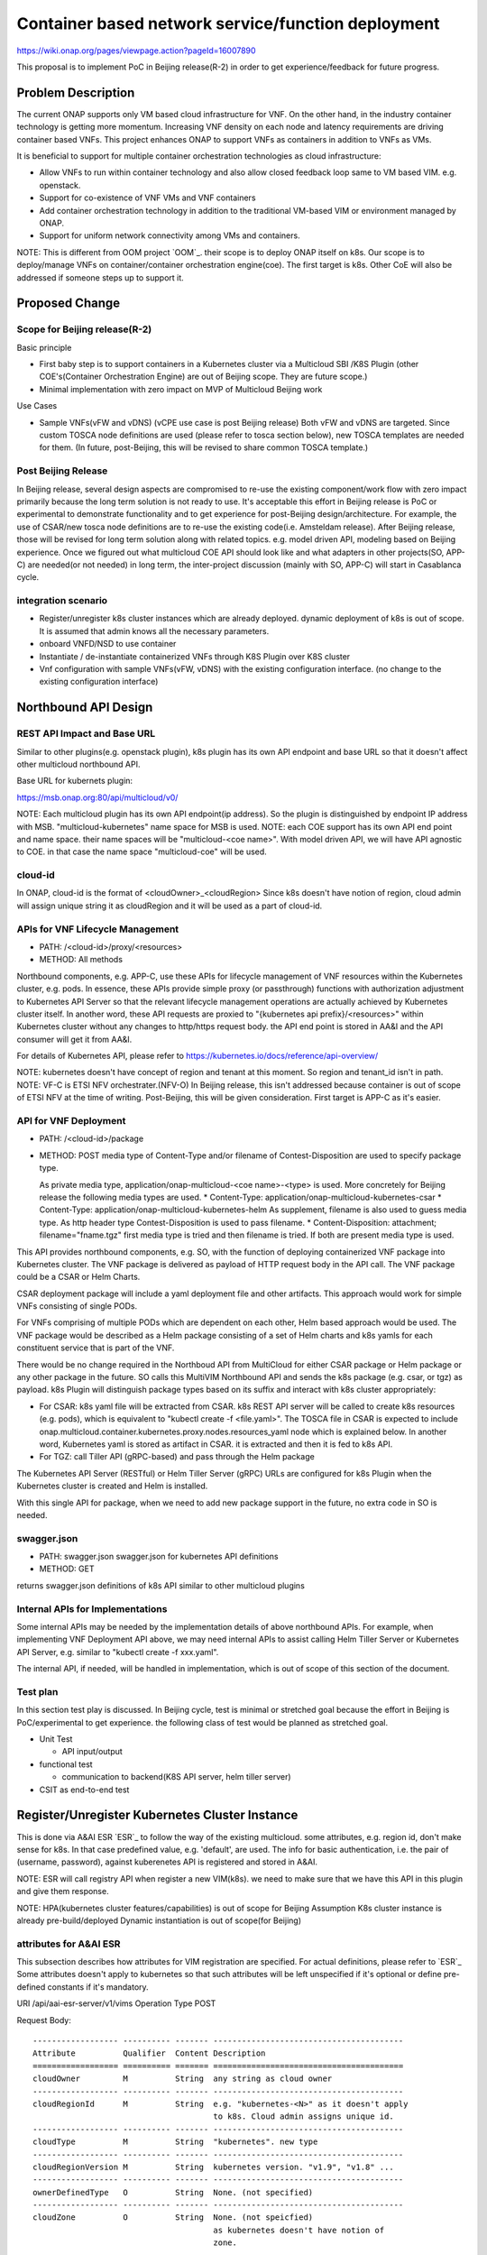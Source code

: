 .. This work is licensed under a Creative Commons Attribution 4.0 International License.
.. http://creativecommons.org/licenses/by/4.0

===================================================
Container based network service/function deployment
===================================================
https://wiki.onap.org/pages/viewpage.action?pageId=16007890

This proposal is to implement PoC in Beijing release(R-2) in order to
get experience/feedback for future progress.


Problem Description
===================
The current ONAP supports only VM based cloud infrastructure for VNF.
On the other hand, in the industry container technology is getting more
momentum.  Increasing VNF density on each node and latency
requirements are driving container based VNFs.  This project enhances
ONAP to support VNFs as containers in addition to VNFs as VMs.

It is beneficial to support for multiple container orchestration technologies
as cloud infrastructure:

* Allow VNFs to run within container technology and also allow closed
  feedback loop same to VM based VIM. e.g. openstack.
* Support for co-existence of VNF VMs and VNF containers
* Add container orchestration technology in addition to the
  traditional VM-based VIM or environment managed by ONAP.
* Support for uniform network connectivity among VMs and containers.

NOTE: This is different from OOM project `OOM`_. their scope is to
deploy ONAP itself on k8s. Our scope is to deploy/manage VNFs on
container/container orchestration engine(coe). The first target is
k8s. Other CoE will also be addressed if someone steps up to support it.


Proposed Change
===============

Scope for Beijing release(R-2)
------------------------------
Basic principle

* First baby step is to support containers in a Kubernetes cluster via a
  Multicloud SBI /K8S Plugin
  (other COE's(Container Orchestration Engine) are out of Beijing scope.
  They are future scope.)
* Minimal implementation with zero impact on MVP of Multicloud Beijing work

Use Cases

* Sample VNFs(vFW and vDNS)
  (vCPE use case is post Beijing release)
  Both vFW and vDNS are targeted. Since custom TOSCA node definitions
  are used (please refer to tosca section below), new TOSCA templates
  are needed for them. (In future, post-Beijing, this will be revised
  to share common TOSCA template.)

Post Beijing Release
--------------------
In Beijing release, several design aspects are compromised to re-use
the existing component/work flow with zero impact primarily because
the long term solution is not ready to use. It's acceptable this effort
in Beijing release is PoC or experimental to demonstrate functionality
and to get experience for post-Beijing design/architecture.
For example, the use of CSAR/new tosca node definitions are to re-use
the existing code(i.e. Amsteldam release). After Beijing release, those
will be revised for long term solution along with related topics. e.g.
model driven API, modeling based on Beijing experience. Once we
figured out what multicloud COE API should look like and what adapters
in other projects(SO, APP-C) are needed(or not needed) in long term,
the inter-project discussion (mainly with SO, APP-C) will start in
Casablanca cycle.

integration scenario
--------------------
* Register/unregister k8s cluster instances which are already deployed.
  dynamic deployment of k8s is out of scope. It is assumed that admin knows
  all the necessary parameters.
* onboard VNFD/NSD to use container
* Instantiate / de-instantiate containerized VNFs through K8S Plugin
  over K8S cluster
* Vnf configuration with sample VNFs(vFW, vDNS) with the existing configuration
  interface. (no change to the existing configuration interface)


Northbound API Design
=====================

REST API Impact and Base URL
----------------------------

Similar to other plugins(e.g. openstack plugin), k8s plugin has
its own API endpoint and base URL so that it doesn't affect other
multicloud northbound API.

Base URL for kubernets plugin:

https://msb.onap.org:80/api/multicloud/v0/

NOTE: Each multicloud plugin has its own API endpoint(ip address).
So the plugin is distinguished by endpoint IP address with MSB.
"multicloud-kubernetes" name space for MSB is used.
NOTE: each COE support has its own API end point and name space.
their name spaces will be "multicloud-<coe name>". With model driven
API, we will have API agnostic to COE. in that case the name space
"multicloud-coe" will be used.

cloud-id
--------
In ONAP, cloud-id is the format of <cloudOwner>_<cloudRegion>
Since k8s doesn't have notion of region, cloud admin will assign
unique string it as cloudRegion and it will be used as a part of cloud-id.

APIs for VNF Lifecycle Management
---------------------------------

* PATH: /<cloud-id>/proxy/<resources>
* METHOD: All methods

Northbound components, e.g. APP-C, use these APIs for lifecycle management of
VNF resources within the Kubernetes cluster, e.g. pods. In essence, these APIs
provide simple proxy (or passthrough) functions with authorization adjustment
to Kubernetes API Server so that the relevant lifecycle management operations
are actually achieved by Kubernetes cluster itself. In another word, these API
requests are proxied to "{kubernetes api prefix}/<resources>" within Kubernetes
cluster without any changes to http/https request body.
the API end point is stored in AA&I and the API consumer will get it from
AA&I.

For details of Kubernetes API, please refer to
https://kubernetes.io/docs/reference/api-overview/

NOTE: kubernetes doesn't have concept of region and tenant at this moment.
So region and tenant_id isn't in path.
NOTE: VF-C is ETSI NFV orchestrater.(NFV-O) In Beijing release, this isn't
addressed because container is out of scope of ETSI NFV at the time of
writing. Post-Beijing, this will be given consideration. First target
is APP-C as it's easier.

API for VNF Deployment
----------------------

* PATH: /<cloud-id>/package
* METHOD: POST
  media type of Content-Type and/or filename of Contest-Disposition are used
  to specify package type.

  As private media type, application/onap-multicloud-<coe name>-<type> is used.
  More concretely for Beijing release the following media types are used.
  * Content-Type: application/onap-multicloud-kubernetes-csar
  * Content-Type: application/onap-multicloud-kubernetes-helm
  As supplement, filename is also used to guess media type. As http header type
  Contest-Disposition is used to pass filename.
  * Content-Disposition: attachment; filename="fname.tgz"
  first media type is tried and then filename is tried. If both are present
  media type is used.

This API provides northbound components, e.g. SO, with the function of
deploying containerized VNF package into Kubernetes cluster. The VNF package
is delivered as payload of HTTP request body in the API call. The VNF package
could be a CSAR or Helm Charts.

CSAR deployment package will include a yaml deployment file and other
artifacts.
This approach would work for simple VNFs consisting of single PODs.

For VNFs comprising of multiple PODs which are dependent on each other, Helm
based approach would be used. The VNF package would be described as a Helm
package consisting of a set of Helm charts and k8s yamls for each constituent
service that is part of the VNF.

There would be no change required in the Northboud API from MultiCloud for
either CSAR package or Helm package or any other package in the future. SO
calls this MultiVIM Northbound API and sends the k8s package (e.g. csar, or
tgz) as payload. k8s Plugin will distinguish package types based on its suffix
and interact with k8s cluster appropriately:

* For CSAR: k8s yaml file will be extracted from CSAR. k8s REST API server
  will be called to create k8s resources (e.g. pods), which is equivalent to
  "kubectl create -f <file.yaml>". The TOSCA file in CSAR is expected to
  include onap.multicloud.container.kubernetes.proxy.nodes.resources_yaml
  node which is explained below. In another word, Kubernetes yaml is stored as
  artifact in CSAR. it is extracted and then it is fed to k8s API.

* For TGZ: call Tiller API (gRPC-based) and pass through the Helm package

The Kubernetes API Server (RESTful) or Helm Tiller Server (gRPC) URLs are
configured for k8s Plugin when the Kubernetes cluster is created and Helm
is installed.

With this single API for package, when we need to add new package
support in the future, no extra code in SO is needed.

swagger.json
------------

* PATH: swagger.json
  swagger.json for kubernetes API definitions
* METHOD: GET

returns swagger.json definitions of k8s API similar to other multicloud plugins

Internal APIs for Implementations
---------------------------------

Some internal APIs may be needed by the implementation details of above
northbound APIs. For example, when implementing VNF Deployment API above,
we may need internal APIs to assist calling Helm Tiller Server or Kubernetes
API Server, e.g. similar to "kubectl create -f xxx.yaml".

The internal API, if needed, will be handled in implementation, which is out
of scope of this section of the document.

Test plan
---------

In this section test play is discussed. In Beijing cycle, test is minimal
or stretched goal because the effort in Beijing is PoC/experimental
to get experience. the following class of test would be planned as
stretched goal.

* Unit Test

  * API input/output
* functional test

  * communication to backend(K8S API server, helm tiller server)
* CSIT as end-to-end test


Register/Unregister Kubernetes Cluster Instance
===============================================

This is done via A&AI ESR `ESR`_ to follow the way of the existing
multicloud.  some attributes, e.g. region id, don't make sense for
k8s. In that case predefined value, e.g. 'default', are used.
The info for basic authentication, i.e. the pair of (username, password),
against kuberenetes API is registered and stored in A&AI.

NOTE: ESR will call registry API when register a new VIM(k8s). we need to
make sure that we have this API in this plugin and give them response.

NOTE: HPA(kubernetes cluster features/capabilities) is out of scope
for Beijing Assumption K8s cluster instance is already
pre-build/deployed Dynamic instantiation is out of scope(for Beijing)

attributes for A&AI ESR
-----------------------

This subsection describes how attributes for VIM registration are specified.
For actual definitions, please refer to `ESR`_
Some attributes doesn't apply to kubernetes so that such attributes will
be left unspecified if it's optional or define pre-defined constants if
it's mandatory.

URI /api/aai-esr-server/v1/vims
Operation Type	POST

Request Body:

::

  ------------------ ---------- ------- ----------------------------------------
  Attribute          Qualifier  Content Description
  ================== ========== ======= ========================================
  cloudOwner         M          String  any string as cloud owner
  ------------------ ---------- ------- ----------------------------------------
  cloudRegionId      M          String  e.g. "kubernetes-<N>" as it doesn't apply
                                        to k8s. Cloud admin assigns unique id.
  ------------------ ---------- ------- ----------------------------------------
  cloudType          M          String  "kubernetes". new type
  ------------------ ---------- ------- ----------------------------------------
  cloudRegionVersion M          String  kubernetes version. "v1.9", "v1.8" ...
  ------------------ ---------- ------- ----------------------------------------
  ownerDefinedType   O          String  None. (not specified)
  ------------------ ---------- ------- ----------------------------------------
  cloudZone          O          String  None. (not speicfied)
                                        as kubernetes doesn't have notion of
                                        zone.
  ------------------ ---------- ------- ----------------------------------------
  complexName        O          String  None. (not specified)
                                        as kubernetes doesn't have notion of
                                        complex.
  ------------------ ---------- ------- ----------------------------------------
  cloudExtraInfo     O          String  json string(dictionary) for necessary
                                        info. For now "{}" empty dictionary.
                                        For helm support, URL for tiller server
                                        is stored.
  ------------------ ---------- ------- ----------------------------------------
  vimAuthInfos       M          [Obj]   Auth information of Cloud
                                        list of authInfoItem which is described
                                        below.
  ================== ========== ======= ========================================

There are several constraints/assumptions on cloudOwner and
cloudRegionId. For k8s, cloudRegionId is (ab)used to
specify k8s cluster instance. ONAP admin has to assign unique id for
cloudRegionId as id for k8s cluster instance.

NOTE: complexName: this will be revised post-Beijing. "complex" is used to
specify (latitude, longitude) of a data center location for the purpose of
homing optimization. If those values can be obtained somehow, this should
be populated.

authInfoItem

Basic authentication is used for k8s api server.

::

  -------------- --------- ------- -------------------------------------------
  Attribute      Qualifier Content Description
  ============== ========= ======= ===========================================
  cloudDomain    M         String  "kubernetes" as this doesn't apply.
  -------------- --------- ------- -------------------------------------------
  userName       M         String  User name
  -------------- --------- ------- -------------------------------------------
  password       M         String  Password
  -------------- --------- ------- -------------------------------------------
  authUrl        M         String  URL for kubernetes API server
  -------------- --------- ------- -------------------------------------------
  sslCacert      O         String  ca file content if enabled ssl on
                                  kubernetes API server
  -------------- --------- ------- -------------------------------------------
  sslInsecure    O         Boolean Whether to verify VIM's certificate
  ============== ========= ======= ===========================================

NOTE: For some issues `issue23`_, ESR should provide authenticating by
bearer token for Kubernetes cluster if possible beside basic authentication.
Those extra value will be stored in cloudExtraInfo. This is stretched goal.


On boarding/packaging/instantiation
===================================

We shouldn't change the current existing work flow.
In short term: Use additional node type/capability types etc.
In longer term way: Follow ONAP community directoin. At the moment, work
with TOSCA community to add additional node type to express k8s.

NOTE: this packaging is temporally work around until ONAP modelling
and multicloud model driven API are available. Post Beijing release
packaging will be revised to follow ONAP modeling and multicloud model
driven API.

Packaging and on-boarding
-------------------------

Reuse CASR so that the existing work flow doesn't need change. For
Beijing CSAR is used with its own TOSCA node definition. In longer
term, once multicloud project has model driven API, it will be followed
to align with modeling and SO.

TOSCA node definitions
-----------------------

Introduce new nodes to wrap k8s ingredients(k8s yaml, helm etc.) These
TOSCA node definitions are short term work around to re-use the existing
component/workflow until model driven API is defined/implemented.
For Beijing, human will write this TOSCA by hands for PoC. Post Beijing,
packaging needs to be revised to align with modeling and SO. Also SDC,
VNF-SDK need to be addressed for creation.

* onap.multicloud.nodes.kubernetes.proxy

  * node definitions

    ::

      data_types:
        onap.multicloud.container.kubernetes.proxy.nodes.resources_yaml:
        properties:
          name:
            type: string
            description: >
              Name of application
          path:
            type: string
            description: >
              Paths to kubernetes yaml file

For VNFs that are packages as Helm package there would be only one
TOSCA node in the TOSCA template which would have reference to the
Helm package.

* onap.multicloud.nodes.kubernetes.helm

  * node definitions

    ::

      data_types:
        onap.multicloud.container.kubernetes.helm.nodes.helm_package:
        properties:
          name:
            type: string
            description: >
              Name of application
          path:
            type: string
            description: >
              Paths to Helm package file

This TOSCA node definitions wrap kubernetes yaml file or helm chart.
cloudify.nodes.Kubernetes isn't reused in order to avoid definition conflict.

Instantiation
-------------

SO ARIA adaptor can be used. (with twist to have SO to talk to
multicloud k8s plugin instead of ARIA) Instantiation so that SO
can talk to multicloud k8s plugin.
NOTE: This is temporally work around for Beijing release. Post Beijing, this
needs to be revised.

work flow
---------

With Amsteldam Release, SO has ARIA adaptor which talks to ARIA orchestrator.
https://wiki.onap.org/download/attachments/16002054/Model%20Driven%20Service%20Orchestration%20-%20SO%20State%20of%20the%20Union.pptx

The work flow looks like follows::

             user request to instantiate VNF
                           |
            +--------------|-------+
            | SO           |       |
            |              V       |
            | +------------------+ |
            | | SO: ARIA adaptor | |
            | +------------+-----+ |
            +--------------|-------+
                           | CASR is sent
                           |
            +--------------|---------+
            | ARIA         |         |
            |              V         |
            | +--------------------+ |
            | | multicloud  plugin | |   template as TOSCA artifact is
            | +------------+-------+ |   extracted and build requests to
            +--------------|---------+   multicloud
                           |
                           |
            +--------------|-------+
            | multicloud   |       |
            |              V       |
            | +------------------+ |
            | | openstack plugin | |
            | +------------+-----+ |
            +--------------|-------+
                           | openstack request
                           |
                           V
            +----------------------+
            | openstack            |
            +----------------------+


This will be twisted by configuration so that SO can talks to
multicloud k8s plugin::

             user request to instantiate VNF
                           |
            +--------------|-------+
            | SO           |       |
            |              V       |
            | +------------------+ |
            | | SO: ARIA adaptor | |  configuration is twisted to call
            | +------------+-----+ |  multicloud k8s API
            +--------------|-------+
                           | CSAR or TGZ
                           |
            +--------------|-------+
            | multicloud   |       |
            |              V       |
            | +------------------+ |  handle CSAR or TGZ (Helm Charts) file
            | | k8s plugin       | |  e.g. extract k8s yaml from CSAR, and
            | +------------+-----+ |  pass through requests to k8s/Helm API
            +--------------|-------+
                           | k8s/Helm request
                           |
                           V
            +----------------------+
            | k8s/Helm API server  |
            +----------------------+


NOTE: In this work flow. only the northbound deployment API endpoint is needed
for VNF deployment. LCM APIs are only needed for lifecycle management. Other
internal APIs, e.g. k8s YAML API may be needed only for internal
implementation.

SO ARIA multicloud plugin needs to be twisted to call k8s plugin.

The strategy is to keep the existing design of ONAP or to follow
agreed design.
The key point of The interaction between SO and multicloud is

* SO decomposes VNFD/NSD into single atomic resource
  (e.g. VNF-C corresponding to single VM or single container/pod)
  and send requests to create each resources via deployment API.
* multicloud accepts each request for single atomic resource and
  create single resource(e.g. VM or container/pod)
* multicloud doesn't do resource decomposition. The decomposition is task
  of SO.

API work flow example and k8s API
---------------------------------
* register k8s cluster to A&AI ESR
  <cloud-id> is obtained
* ONAP north bound components generates a TOSCA template targeted for k8s.
* SO calls Multicloud deployment API and passes the entire BluePrint(as CSAR or
  TGZ) to k8s plugin, e.g.:
  POST https://msb.onap.org:80/api/multicloud/v0/<cloud-id>/package
* k8s plugin handles the CSAR or TGZ accordingly and talks to k8s API Server
  or Helm Tiller Server to deploy containerized VNF
  POST <k8s api server>://api/v1/namespaces/{namespace}/pods
  to create pods. then <pod id> is obtained
* DELETE https://msb.onap.org:80/api/multicloud/v0/<cloud-id>/proxy/api/v1/namespaces/{namespace}/pods/<pod id>
  to destroy pod
* to execute script inside pod, the following URL can be used.
  POST /api/v1/namespaces/{namespace}/pods/{name}/exec


Affected Projects and impact
============================

A&AI and ESR
------------
new type to represent k8s/container for cloud infrastructure will
be introduced as work around. Post Beijing official value will be
discussed for inclusion.

OOF
---
Policy matching is done by OOF.
For Beijing. Enhancement to policy is stretched goal.
Decomposing service design(NSD, VNFD) from VNF package is done by SO
with OOF(homing)

SO
--
ARIA adaptor is re-used with config tweak to avoid modification

multicloud
----------
new k8s plugin will be introduced. The details are discussed in this
documentation you're reading right now.


Kubernetes cluster authentication
=================================
For details of k8s authentication, please refer to
https://kubernetes.io/docs/admin/authentication

Because Kubernetes cluster installation is not mentioned, we should
treat all users as normal users when authenticate to
Kubernetes VIM. There are several ways to authenticate Kubernetes
cluster. For Beijing release, basic authentication will be supported.
username and password are stored in ESR.


References
==========
Past presentations/proposals
----------------------------
.. _Munish proposal: https://schd.ws/hosted_files/onapbeijing2017/dd/Management%20of%20Cloud%20Native%20VNFs%20with%20ONAP%20PA5.pptx
.. _Isaku proposal: https://schd.ws/hosted_files/onapbeijing2017/9d/onap-kubernetes-arch-design-proposal.pdf
.. _Bin Hu proposal: https://wiki.onap.org/download/attachments/16007890/ONAP-SantaClara-BinHu-final.pdf?version=1&modificationDate=1513558701000&api=v2

ONAP components
---------------
.. _"ESR: External System Register" https://wiki.onap.org/pages/viewpage.action?pageId=11930343#A&AI:ExternalSystemOperationAPIDefinition-VIM
.. _AAI: Active and Available Inventory https://wiki.onap.org/display/DW/Active+and+Available+Inventory+Project
.. _"OOM: ONAP Operations Manager" https://wiki.onap.org/display/DW/ONAP+Operations+Manager+Project
.. _ONAPREST: RESTful API Design Specification https://wiki.onap.org/display/DW/RESTful+API+Design+Specification

kubernetes
----------
.. _kubernetes-python-client: Kubernetes python client https://github.com/kubernetes-client/python

.. _issue23: https://github.com/kubernetes/kubeadm/issues/23

.. misc
.. ----
.. .. _cloud-region: How to add a new cloud region and some thoughts https://wiki.onap.org/download/attachments/25429038/HowToAddNewCloudRegionAndThoughts.pdf


Contributors
============
* Isaku Yamahata <isaku.yamahata@intel.com> <isaku.yamahata@gmail.com>
* Bin Hu <bh526r@att.com>
* Munish Agarwal <munish.agarwal@ericsson.com>
* Phuoc Hoang <phuoc.hc@dcn.ssu.ac.kr>


APPENDIX
========
This section is informative. This is out of Beijing scope and will be
revised after Beijing.
The purpose of this appendix is to help readers to understand this
proposal by giving future direction and considerations.
At some point, this appendix will be separated out into its own document
for long-term right design.

Model driven API and kubernetes model
-------------------------------------
Currently the discussion on model driver API is on going. Once it's usable,
it will be followed and the above experimental API/code will be revised.

The eventual work flow looks like as follows::

             user request to instantiate VNF/NS
                           |
                           V
            +----------------------+         +-----+
            | SO                   |-------->| OOF | <--- policy to use
            |                      |<--------|     |      CoE instead of VM
            |                      |         +-----+      from A&AI
            | +------------------+ |
            | | SO: adaptor for  | | SO decomposes VNFD/NSD into atomic
            | | multicloud model | | resources(VDUs for VNF-C) with asking OOF
            | | driven API       | | for placement. then SO builds up
            | +------------+-----+ | requests to multicoud for instantiation.
            +--------------|-------+
                           |
                           |
            +--------------|-------+
            | multicloud   |       | So multicloud accepts request for single
            |              V       | resource of VDU which corresponds to
            | +------------------+ | VNF-C. which is mapped to single
            | | model driven API | | container/pod. multicloud doesn't
            | +------------+-----+ | decompose VDU into multiple containers.
            |              |       | CoE doesn't change such work flow.
            |              V       |
            | +------------------+ |
            | | k8s plugin       | | convert request(VDU of VNF-C) into
            | +------------+-----+ | kubernetes
            +--------------|-------+
                           | k8s request
                           |
                           V
            +----------------------+
            | kubernetes           |
            +----------------------+


Modeling/TOSCA to kubernetes conversion
---------------------------------------
In this section, conversion from TOSCA to kubernetes is discussed
so that reader can get idea for future direction.

Once ONAP information/data model is usable, similar conversion is possible.
The followings are only examples. More node definitions would be considered
as necessary::

  TOSCA node definition        k8s resource
  ============================ ================================
  tosca.nodes.Compute          (bare)single pod
                               vcpu, memory -> k8s resource
  ---------------------------- --------------------------------
  tosca.nodes.nfv.VDU.Compute  (bare)single pod


Hello world example
-------------------
This is just to show idea.
This example is very early phase and there are hard-coded values.


* TOSCA hello world
  ::

    topology_template:
      node_templates:
        my_server:
          type: tosca.nodes.Compute
          capabilities:
            # Host container properties
            host:
             properties:
               num_cpus: 2
               disk_size: 10 GB
               mem_size: 512 MB
            # Guest Operating System properties
            os:
              properties:
                # host Operating System image properties
                architecture: x86_64
                type: Linux
                distribution: RHEL
                version: 6.5


* converted k8s yaml
  ::

    $ PYTHONPATH=. python -m tosca_translator.shell -d --debug --template-file tosca_translator/tests/data/tosca_helloworld.yaml
    api_version: apps/v1beta1
    kind: Deployment
    metadata:
      labels: {name: my_server}
    spec:
      replicas: 1
      template:
        metadata:
          labels: {name: my_server}
        spec:
          containers:
          - image: ubuntu
            name: my_server
            resources:
              limits: {cpu: 2, ephemeral-storage: 10 GB, memory: 512 MB}
            requests: {cpu: 2, ephemeral-storage: 10 GB, memory: 512 MB}
